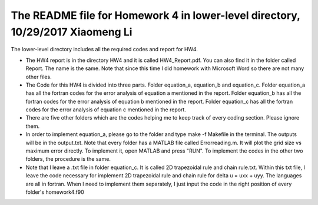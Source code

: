 +++++++++++++++++++++++++++++++++++++++++++++++++++++++++++
The README file for Homework 4 in lower-level directory, 10/29/2017 Xiaomeng Li
+++++++++++++++++++++++++++++++++++++++++++++++++++++++++++

The lower-level directory includes all the required codes and report for HW4.

- The HW4 report is in the directory HW4 and it is called HW4_Report.pdf. You can also 
  find it in the folder called Report. The name is the same. Note that since this time I did  
  homework with Microsoft Word so there are not many other files.

- The Code for this HW4 is divided into three parts. Folder equation_a, equation_b and equation_c.
  Folder equation_a has all the fortran codes for the error analysis of equation a mentioned in the report.
  Folder equation_b has all the fortran codes for the error analysis of equation b mentioned in the report.
  Folder equation_c has all the fortran codes for the error analysis of equation c mentioned in the report.
  
- There are five other folders which are the codes helping me to keep track of every coding section. Please ignore them.

- In order to implement equation_a, please go to the folder and type make -f Makefile in the terminal. The outputs will be in 
  the output.txt. Note that every folder has a MATLAB file called Errorreading.m. It will plot the grid size vs maximum
  error directly. To implement it, open MATLAB and press "RUN". To implement the codes in the other two folders, the procedure 
  is the same.

- Note that I leave a .txt file in folder equation_c. It is called 2D trapezoidal rule and chain rule.txt. Within this txt file,
  I leave the code necessary for implement 2D trapezoidal rule and chain rule for delta u = uxx + uyy. The languages are all 
  in fortran. When I need to implement them separately, I just input the code in the right position of every folder's homework4.f90
  



